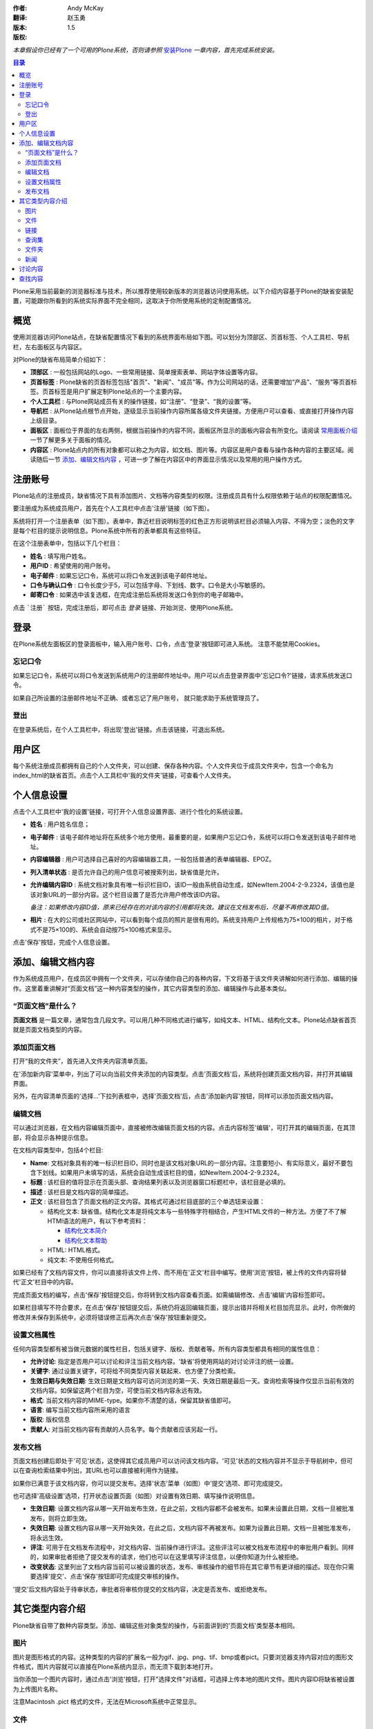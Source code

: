:作者: Andy McKay
:翻译: 赵玉勇
:版本: $Revision: 1.5 $
:版权: 

*本章假设你已经有了一个可用的Plone系统，否则请参照* `安装Plone`_  *一章内容，首先完成系统安装。*

.. _安装Plone: /docs/plone/plonebook/X_e5_ae_89_e8_a3_85Plone2

.. contents:: 目录

Plone采用当前最新的浏览器标准与技术，所以推荐使用较新版本的浏览器访问使用系统。以下介绍内容基于Plone的缺省安装配置，可能跟你所看到的系统实际界面不完全相同，这取决于你所使用系统的定制配置情况。

概览
=============

使用浏览器访问Plone站点，在缺省配置情况下看到的系统界面布局如下图。可以划分为顶部区、页首标签、个人工具栏、导航栏，左右面板区与内容区。

.. image:: Plone2Main

对Plone的缺省布局简单介绍如下：

* **顶部区** :  一般包括网站的Logo、一些常用链接、简单搜索表单、网站字体设置等内容。

* **页首标签** : Plone缺省的页首标签包括"首页"、"新闻"、"成员"等。作为公司网站的话，还需要增加“产品”、“服务”等页首标签。页首标签是用户扩展定制Plone站点的一个主要内容。

* **个人工具栏** : 与Plone网站成员有关的操作链接，如“注册”、“登录”、“我的设置”等。

* **导航栏** : 从Plone站点根节点开始，逐级显示当前操作内容所属各级文件夹链接。方便用户可以查看、或直接打开操作内容上级目录。

* **面板区** : 面板位于界面的左右两侧，根据当前操作的内容不同，面板区所显示的面板内容会有所变化。请阅读 `常用面板介绍`_ 一节了解更多关于面板的情况。

* **内容区** : Plone站点内的所有对象都可以称之为内容，如文档、图片等。内容区是用户查看与操作各种内容的主要区域。阅读随后一节 `添加、编辑文档内容`_ ，可进一步了解在内容区中的界面显示情况以及常用的用户操作方式。
  
.. _常用面板介绍: /docs/plone/plonebook/X_e5_ae_9a_e5_88_b6Plone2#id6

注册账号
=============

Plone站点的注册成员，缺省情况下具有添加图片、文档等内容类型的权限。注册成员具有什么权限依赖于站点的权限配置情况。

要注册成为系统成员用户，首先在个人工具栏中点击'注册'链接（如下图）。
  
.. image:: Plone2Join

系统将打开一个注册表单（如下图）。表单中，靠近栏目说明标签的红色正方形说明该栏目必须输入内容、不得为空；淡色的文字是每个栏目的提示说明信息。Plone系统中所有的表单都具有这些特征。

.. image:: personal_setup

在这个注册表单中，包括以下几个栏目： 

* **姓名** : 填写用户姓名。 

* **用户ID** : 希望使用的用户账号。 

* **电子邮件** :  如果忘记口令，系统可以将口令发送到该电子邮件地址。 

* **口令与确认口令** : 口令长度少于5，可以包括字母、下划线、数字。口令是大小写敏感的。

* **邮寄口令** : 如果选中该复选框，在完成注册后系统将发送口令到你的电子邮箱中。 

点击 ```注册``` 按钮，完成注册后，即可点击 *登录* 链接、开始浏览、使用Plone系统。

登录
=============

在Plone系统左面板区的登录面板中，输入用户账号、口令，点击'登录'按钮即可进入系统。 注意不能禁用Cookies。 

忘记口令
-----------------------
 
如果忘记口令，系统可以将口令发送到系统用户的注册邮件地址中。用户可以点击登录界面中'忘记口令?'链接，请求系统发送口令。
  
如果自己所设置的注册邮件地址不正确、或者忘记了用户账号， 就只能求助于系统管理员了。

登出
-----------------------
 
在登录系统后，在个人工具栏中，将出现'登出'链接。点击该链接，可退出系统。

用户区
=============

每个系统注册成员都拥有自己的个人文件夹，可以创建、保存各种内容。个人文件夹位于成员文件夹中，包含一个命名为index_html的缺省首页。点击个人工具栏中'我的文件夹'链接，可查看个人文件夹。

个人信息设置
=============

点击个人工具栏中'我的设置'链接，可打开个人信息设置界面、进行个性化的系统设置。

* **姓名** : 用户姓名信息；

* **电子邮件** : 该电子邮件地址将在系统多个地方使用，最重要的是，如果用户忘记口令，系统可以将口令发送到该电子邮件地址。

* **内容编辑器** : 用户可选择自己喜好的内容编辑器工具，一般包括普通的表单编辑器、EPOZ。

* **列入清单状态** : 是否允许自己的用户信息可被搜索列出，缺省值是允许。

* **允许编辑内容ID** : 系统文档对象具有唯一标识栏目ID，该ID一般由系统自动生成，如NewItem.2004-2-9.2324，该值也是该对象URL的一部分内容。这个栏目设置了是否允许用户修改该ID内容。

  *备注：如果修改内容ID值，原来已经存在的对该内容的引用都将失效。建议在文档发布后，尽量不再修改其ID值。*

* **相片** : 在大的公司或社区网站中，可以看到每个成员的照片是很有用的。系统支持用户上传规格为75×100的相片，对于格式不是75×100的、系统会自动按75×100格式来显示。

点击'保存'按钮，完成个人信息设置。

添加、编辑文档内容
==========================

作为系统成员用户，在成员区中拥有一个文件夹，可以存储你自己的各种内容，下文将基于该文件夹讲解如何进行添加、编辑的操作。这里着重讲解对“页面文档”这一种内容类型的操作，其它内容类型的添加、编辑操作与此基本类似。

“页面文档”是什么？
---------------------------------------------------------------------

**页面文档** 是一篇文章，通常包含几段文字。可以用几种不同格式进行编写，如纯文本、HTML、结构化文本。Plone站点缺省首页就是页面文档类型的内容。

添加页面文档
----------------------------------------------

打开“我的文件夹”，首先进入文件夹内容清单页面。

.. image:: Plone2ContentList

在'添加新内容'菜单中，列出了可以向当前文件夹添加的内容类型。点击'页面文档'后，系统将创建页面文档内容，并打开其编辑界面。
  
另外，在内容清单页面的'选择...'下拉列表框中，选择'页面文档'后，点击'添加新内容'按钮，同样可以添加页面文档内容。

编辑文档
----------------------------------------------

可以通过浏览器，在文档内容编辑页面中，直接被修改编辑页面文档的内容。点击内容标签'编辑'，可打开其的编辑页面，在其顶部，将会显示各种提示信息。

.. image:: Plone2EditContent

在文档内容类型中，包括4个栏目:

* **Name**: 文档对象具有的唯一标识栏目ID，同时也是该文档对象URL的一部分内容。注意要短小、有实际意义，最好不要包含下划线。如果用户未填写的话，系统会自动生成该栏目的值，如NewItem.2004-2-9.2324。

* **标题** :  该栏目的值将显示在页面头部、查询结果列表以及浏览器窗口标题栏中，该栏目是必填的。

* **描述** :  该栏目是文档内容的简单描述。

* **正文** :  该栏目包含了页面文档的正文内容。其格式可通过栏目底部的三个单选钮来设置：
  
  * 结构化文本: 缺省值。结构化文本是将纯文本与一些特殊字符相结合，产生HTML文件的一种方法。方便了不了解HTMl语法的用户，有以下参考资料：
  
    * `结构化文本简介`_ 
	
    * `结构化文本帮助`_ 

  * HTML: HTML格式。

  * 纯文本: 不使用任何格式。

.. _结构化文本简介: /Members/asky/stx-digest/view
	
.. _结构化文本帮助: <a href="http://plone.org/Members/kpm/stx-help/view">http://plone.org/Members/kpm/stx-help/view</a>

如果已经有了文档内容文件，你可以直接将该文件上传、而不用在'正文'栏目中编写。使用'浏览'按钮，被上传的文件内容将替代'正文'栏目中的内容。

完成页面文档的编写，点击'保存'按钮提交后，你将转到文档内容查看页面。如需编辑修改、点击'编辑'内容标签即可。

如果栏目填写不符合要求，在点击'保存'按钮提交后，系统仍将返回编辑页面，提示出错并将相关栏目加亮显示。此时，你所做的修改并未保存到系统中，必须将错误修正后再次点击'保存'按钮重新提交。

.. image:: Plone2TitleCheck

设置文档属性
----------------------------------------------

任何内容类型都有被当做元数据的属性栏目，包括关键字、版权、贡献者等。所有内容类型都具有相同的属性信息：
  
* **允许讨论**: 指定是否用户可以讨论和评注当前文档内容。'缺省'将使用网站的对讨论评注的统一设置。 
  
* **关键字**: 通过设置关键字，可将给不同类型内容关联起来、也方便了分类检索。
  
* **生效日期与失效日期**: 生效日期是文档内容可访问浏览的第一天、失效日期是最后一天。查询检索等操作仅显示当前有效的文档内容。如保留这两个栏目为空，可使当前文档内容永远有效。
  
* **格式**: 当前文档内容的MIME-type。如果你不清楚的话，保留其缺省值即可。
  
* **语言**: 编写当前文档内容所采用的语言
  
* **版权**: 版权信息
  
* **贡献人**: 对当前文档内容有贡献的人员名字。每个贡献者应该另起一行。 

发布文档
----------------------------------------------

页面文档创建后即处于'可见'状态，这使得其它成员用户可以访问该文档内容。'可见'状态的文档内容并不显示于导航树中，但可以在查询检索结果中列出，其URL也可以直接被利用作为链接。
  
如果你已满意于该文档内容，你可以提交发布。选择'状态'菜单（如图）中'提交'选项、即可完成提交。

.. image:: set_state_menu

也可选择'高级设置'选项，打开状态设置页面（如图）对设置有效日期、填写操作说明信息。

.. image:: set_adv_state
  
* **生效日期**: 设置文档内容从哪一天开始发布生效，在此之前，文档内容都不会被发布。如果未设置此日期，文档一旦被批准发布，则将立即生效。 
  
* **失效日期**: 设置文档内容从哪一天开始失效，在此之后，文档内容不再被发布。如果为设置此日期，文档一旦被批准发布，将永远生效。
  
* **评注**: 可用于在文档发布流程中，对文档内容、当前操作进行评注。这些评注可以被文档发布流程中的审批用户看到。同样的，如果审批者拒绝了提交发布的请求，他们也可以在这里填写评注信息，以便你知道为什么被拒绝。

* **改变状态**: 这里列出了文档内容当前可以被设置的状态，发布、审核操作的细节将在其它章节有更详细的描述。现在你只需要选择'提交'、点击'保存'按钮即可完成提交审核的操作。 

'提交'后文档内容处于待审状态，审批者将审核你提交的文档内容，决定是否发布、或拒绝发布。

其它类型内容介绍
=========================

Plone缺省自带了数种内容类型。添加、编辑这些对象类型的操作，与前面讲到的'页面文档'类型基本相同。

图片
-----------------------
 
图片是图形格式的内容。这种类型的内容的扩展名一般为gif、jpg、png、tif、bmp或者pict。只要浏览器支持内容对应的图形文件格式，图片内容就可以直接在Plone系统内显示，而无须下载到本地打开。

当你添加一个图片内容时，通过点击'浏览'按钮，打开"选择文件"对话框，可选择上传本地的图片文件。图片内容ID将缺省被设置为上传图片名称。

注意Macintosh .pict 格式的文件，无法在Microsoft系统中正常显示。

文件
-----------------------

文件是从文件系统上传的任意类型文件，包括文本文件(txt)、Microsoft Office文件(Word、Excel、PowerPoint)、PDF以及OpenOffice文件等。文件内容的ID将缺省被设置为上传文件的名称。

链接
-----------------------

链接类型内容可以用来共享URL地址。这些URL地址可位于Internet、或局域网内。如果URL地址是Internet网址的话，注意需要加合适的前缀（如 <a href="http://">http://</a>、<a href="ftp://">ftp://</a>），否则该链接可能无法正常使用，但对于本站点内的链接地址，可直接用相对路径而不加前缀。

查询集
-----------------------

利用查询集可创建Plone系统内所有符合查询条件的内容集合。通过'规则'内容标签页面，可以设定查询条件，查询集将对所有被系统索引了的内容进行查询。你可以从不同角度设定查询条件：物理位置、创建时间、状态等。查询集中仅仅是符合条件的内容的链接，并没有象普通的文件夹一样，保存内容本身。
 
缺省情况下，系统只允许管理员角色的用户创建查询集内容。

文件夹
-----------------------

文件夹是最简单最强大的内容组织方法。文件夹可以存放各种类型内容，如文件、页面文档、图片等。缺省情况下，文件夹内可以添加所有类型的内容。

新闻 
-----------------------

在网站中新闻内容是很常用的。发布的新闻将按时间倒序显示在'新闻'页首标签页面或新闻面板中。

讨论内容
==============

Plone站点中的任何内容都可以被讨论。内容的拥有者(一般被认为是内容的创建人)可通过设置内容属性，使其'允许讨论'。缺省被选中的选项是由系统管理员设置的允许讨论策略决定的。

如果允许讨论，在查看文档内容的同时，已经发表的意见也将显示，成员用户可以参与讨论。

查找内容
===============

在Plone中有两种查询检索的方式：通过Plone站点顶部的查询功能，可以进行简单的全文搜索；也可以通过使用高级查询功能，设置更多的查询条件、缩小查询范围。点击'查询'页首标签，可以打开高级查询页面。

在高级查询页面中，你可以通过设置标题、关键字、描述信息、状态、创建时间、内容类型以及作者等条件进行查询。


本章我们讲解了添加内容、发布内容、查询检索等基本操作。虽然每个Plone站点都不同，但都支持这些基本的操作。


 


From panjy Thu Feb 19 22:21:12 +0800 2004
From: panjy
Date: Thu, 19 Feb 2004 22:21:12 +0800
Subject: 我的几点意见
Message-ID: <20040220142112+0800@www.czug.org>

1. 页面上的元素，更完全的一个版本 在 <a href="http://plone.org/events/conferences/1/archive/interfaceelements.png">http://plone.org/events/conferences/1/archive/interfaceelements.png</a> 但还漏了页面右上角的网站链接（Site actions）区。

2. 文档建议采用rstx编写，这个格式能够在文档前面把提纲列出来。

From panjy Thu Feb 19 22:58:32 +0800 2004
From: panjy
Date: Thu, 19 Feb 2004 22:58:32 +0800
Subject: 链接的用法在plone 2中改变
Message-ID: <20040220145832+0800@www.czug.org>

“如果URL地址是Internet网址的话，注意需要加合适的前缀（如 <a href="http://">http://</a>、<a href="ftp://">ftp://</a>），否则该链接可能无法正常使用。 ”

可以不加的，不加表示相对链接，这是Plone 2中的变化。

From panjy Thu Feb 19 23:01:04 +0800 2004
From: panjy
Date: Thu, 19 Feb 2004 23:01:04 +0800
Subject: 一个笔误
Message-ID: <20040220150104+0800@www.czug.org>

操作说'欧盟'信息。 -> 操作说明信息。

From panjy Thu Feb 19 23:05:10 +0800 2004
From: panjy
Date: Thu, 19 Feb 2004 23:05:10 +0800
Subject: 查询集？主题？
Message-ID: <20040220150510+0800@www.czug.org>

我现在的po翻译又把topic翻译为主题了，是否采用查询集？

'通过“规则”内容标签页面'，现在好像是“条件”标签

建议给一个术语集合，中英文对照的。同时保持和po翻译上的内容一直

From blues Thu Feb 19 23:42:02 +0800 2004
From: blues
Date: Thu, 19 Feb 2004 23:42:02 +0800
Subject: 还是采用查询集这种叫法比较直观，也容易理解
Message-ID: <20040220154202+0800@www.czug.org>

主题的字面意思与topic内容类型本身作用很难挂钩

From ccube Thu Apr 1 11:04:38 +0800 2004
From: ccube
Date: Thu, 01 Apr 2004 11:04:38 +0800
Subject: suggested wording
Message-ID: <20040402030438+0800@www.czug.org>

如下介绍内容基于Plone的缺省安装配置 >> 以下介绍内容基于Plone的缺省安装配置

From ccube Thu Apr 1 11:08:30 +0800 2004
From: ccube
Date: Thu, 01 Apr 2004 11:08:30 +0800
Subject: 建議
Message-ID: <20040402030830+0800@www.czug.org>

建議將概覽前一段文字放在table of content 前面，讓讀者一開始便看到文章的這些簡介。不用先理解那些table of content 的內容。例如我還未安裝plone, 我便不須瀏覽至廿多行後才明白我要先看另一篇文章


From ccube Thu Apr 1 11:11:48 +0800 2004
From: ccube
Date: Thu, 01 Apr 2004 11:11:48 +0800
Subject: 標點
Message-ID: <20040402031148+0800@www.czug.org>

..字体设置等内容；
..主要内容，

"，"和";" 應是"。"


From ccube Thu Apr 1 11:13:51 +0800 2004
From: ccube
Date: Thu, 01 Apr 2004 11:13:51 +0800
Subject: 
Message-ID: <20040402031351+0800@www.czug.org>

"常用链接、简单搜索表单、网站字体设" >>
"常用链接、简单搜索表单、和网站字体设"


From ccube Thu Apr 1 11:18:11 +0800 2004
From: ccube
Date: Thu, 01 Apr 2004 11:18:11 +0800
Subject: 
Message-ID: <20040402031811+0800@www.czug.org>

如满足一般的公司对外网站的需"求"，可能需要增加...
>> 這是只求吹毛求庛的改動，兩個需要放在一起不太通。

From ccube Thu Apr 1 11:24:29 +0800 2004
From: ccube
Date: Thu, 01 Apr 2004 11:24:29 +0800
Subject: joining a site
Message-ID: <20040402032429+0800@www.czug.org>

1. 密碼與確認，邮寄密码?： >> czug, zh.po 用"口令"一詞和那screenshot 也是口令的。

2. 每列的標題如能像plonebook原檔粗體會更清楚。


From ccube Thu Apr 1 11:35:51 +0800 2004
From: ccube
Date: Thu, 01 Apr 2004 11:35:51 +0800
Subject: 編輯文檔
Message-ID: <20040402033551+0800@www.czug.org>

1 Name: This identifier will become part of the document's web address. It should be short, descriptive and contain no underscores or mixed case. For example, "audit-report-2003". If you do not provide a name, Plone will create one for you.
  
  "short, descriptive and contain no underscores or mixed case." 很重要，這段應該翻譯。

2 HTML: 超文本格式的内容。

     我不知html 正確譯法。不過如港譯html 為超文本就不好理解。通常我只保留html

3 纯文本: 不支持任何格式。

     不支持不太好，像會反對任何格式。"不使用" 或其他，怎看？

From ccube Thu Apr 1 11:38:56 +0800 2004
From: ccube
Date: Thu, 01 Apr 2004 11:38:56 +0800
Subject: overall
Message-ID: <20040402033856+0800@www.czug.org>

很好的翻譯，在原文之外還有個人的概念。可作的整體修改有

1 將每列的標題, 改為粗體，如::

    - **姓名** ：填写用户姓名。

2. 在文章中的'abc'，如變為highlighted 字句，(即原文的籃色字)更顯眼

Good job, let me check another one soon.

From blueszhao Sun Apr 4 14:22:39 +0800 2004
From: blueszhao
Date: Sun, 04 Apr 2004 14:22:39 +0800
Subject: 已根据ccube的评审意见完善修改
Message-ID: <20040405062239+0800@www.czug.org>

ccube的评审意见基本采纳并做了相应修改，包括那个“吹毛求庛”的意见，谢谢ccube的评审 :) 

"常用链接、简单搜索表单、网站字体设">>"常用链接、简单搜索表单、和网站字体设"没有改，觉得“和”字之前没有必要家“、”加顿号，但去了顿号又太挤了。

另外，对“It should be short, descriptive and contain no underscores or mixed case.”中的“mixed case”怎么理解？目前还没有翻。

“在文章中的'abc'，如變為highlighted 字句，(即原文的籃色字)更顯眼” 同意，但我还不知道在reStx下如何实现:( 大家有什么主意吗?

From dahai_xu Thu May 27 16:29:32 +0800 2004
From: dahai_xu
Date: Thu, 27 May 2004 16:29:32 +0800
Subject: 
Message-ID: <20040528082932+0800@www.czug.org>



From caber Sat Jun 5 09:33:38 +0800 2004
From: caber
Date: Sat, 05 Jun 2004 09:33:38 +0800
Subject: 
Message-ID: <20040606013338+0800@www.czug.org>

